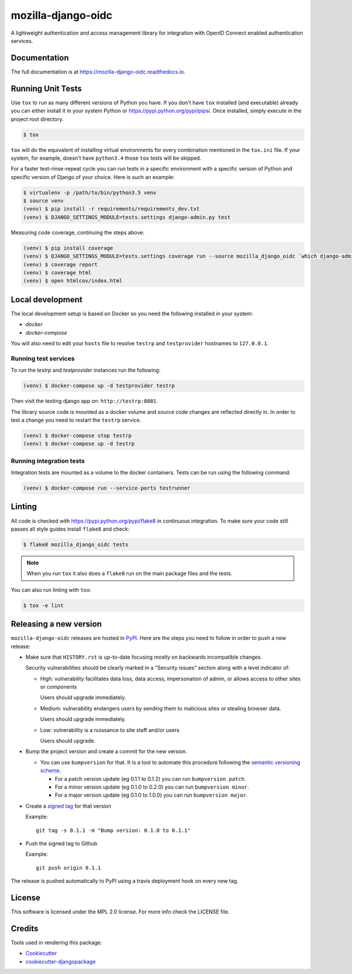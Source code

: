 ===================
mozilla-django-oidc
===================

.. image:: https://badge.fury.io/py/mozilla-django-oidc.svg
   :target: https://badge.fury.io/py/mozilla-django-oidc

.. image:: https://travis-ci.org/mozilla/mozilla-django-oidc.svg?branch=master
   :target: https://travis-ci.org/mozilla/mozilla-django-oidc

.. image:: https://codecov.io/gh/mozilla/mozilla-django-oidc/branch/master/graph/badge.svg
   :target: https://codecov.io/gh/mozilla/mozilla-django-oidc

.. image:: https://circleci.com/gh/mozilla/mozilla-django-oidc/tree/master.svg?style=svg
   :target: https://circleci.com/gh/mozilla/mozilla-django-oidc/tree/master

A lightweight authentication and access management library for integration with OpenID Connect enabled authentication services.


Documentation
-------------

The full documentation is at `<https://mozilla-django-oidc.readthedocs.io>`_.


Running Unit Tests
-------------------

Use ``tox`` to run as many different versions of Python you have. If you
don't have ``tox`` installed (and executable) already you can either
install it in your system Python or `<https://pypi.python.org/pypi/pipsi>`_.
Once installed, simply execute in the project root directory.

.. code-block:: shell

    $ tox

``tox`` will do the equivalent of installing virtual environments for every
combination mentioned in the ``tox.ini`` file. If your system, for example,
doesn't have ``python3.4`` those ``tox`` tests will be skipped.

For a faster test-rinse-repeat cycle you can run tests in a specific
environment with a specific version of Python and specific version of
Django of your choice. Here is such an example:


.. code-block:: shell

    $ virtualenv -p /path/to/bin/python3.5 venv
    $ source venv
    (venv) $ pip install -r requirements/requirements_dev.txt
    (venv) $ DJANGO_SETTINGS_MODULE=tests.settings django-admin.py test

Measuring code coverage, continuing the steps above:

.. code-block:: shell

    (venv) $ pip install coverage
    (venv) $ DJANGO_SETTINGS_MODULE=tests.settings coverage run --source mozilla_django_oidc `which django-admin.py` test
    (venv) $ coverage report
    (venv) $ coverage html
    (venv) $ open htmlcov/index.html

Local development
-----------------

The local development setup is based on Docker so you need the following installed in your system:

* `docker`
* `docker-compose`

You will also need to edit your ``hosts`` file to resolve ``testrp`` and ``testprovider`` hostnames to ``127.0.0.1``.

Running test services
=====================

To run the `testrp` and `testprovider` instances run the following:

.. code-block:: shell

   (venv) $ docker-compose up -d testprovider testrp

Then visit the testing django app on: ``http://testrp:8081``.

The library source code is mounted as a docker volume and source code changes are reflected directly in.
In order to test a change you need to restart the ``testrp`` service.

.. code-block:: shell

   (venv) $ docker-compose stop testrp
   (venv) $ docker-compose up -d testrp

Running integration tests
=========================

Integration tests are mounted as a volume to the docker containers. Tests can be run using the following command:

.. code-block:: shell

   (venv) $ docker-compose run --service-ports testrunner

Linting
-------

All code is checked with `<https://pypi.python.org/pypi/flake8>`_ in
continuous integration. To make sure your code still passes all style guides
install ``flake8`` and check:

.. code-block:: shell

    $ flake8 mozilla_django_oidc tests

.. note::

    When you run ``tox`` it also does a ``flake8`` run on the main package
    files and the tests.

You can also run linting with ``tox``:

.. code-block:: shell

    $ tox -e lint


Releasing a new version
------------------------

``mozilla-django-oidc`` releases are hosted in `PyPI <https://pypi.python.org/pypi/mozilla-django-oidc>`_.
Here are the steps you need to follow in order to push a new release:

* Make sure that ``HISTORY.rst`` is up-to-date focusing mostly on backwards incompatible changes.

  Security vulnerabilities should be clearly marked in a "Security issues" section along with
  a level indicator of:

  * High: vulnerability facilitates data loss, data access, impersonation of admin, or allows access
    to other sites or components

    Users should upgrade immediately.

  * Medium: vulnerability endangers users by sending them to malicious sites or stealing browser
    data.

    Users should upgrade immediately.

  * Low: vulnerability is a nuissance to site staff and/or users

    Users should upgrade.

* Bump the project version and create a commit for the new version.

  * You can use ``bumpversion`` for that. It is a tool to automate this procedure following the `semantic versioning scheme <http://semver.org/>`_.

    * For a patch version update (eg 0.1.1 to 0.1.2) you can run ``bumpversion patch``.
    * For a minor version update (eg 0.1.0 to 0.2.0) you can run ``bumpversion minor``.
    * For a major version update (eg 0.1.0 to 1.0.0) you can run ``bumpversion major``.

* Create a `signed tag <https://git-scm.com/book/tr/v2/Git-Tools-Signing-Your-Work>`_ for that version

  Example::

      git tag -s 0.1.1 -m "Bump version: 0.1.0 to 0.1.1"

* Push the signed tag to Github

  Example::

      git push origin 0.1.1

The release is pushed automatically to PyPI using a travis deployment hook on every new tag.


License
-------

This software is licensed under the MPL 2.0 license. For more info check the LICENSE file.


Credits
-------

Tools used in rendering this package:

*  Cookiecutter_
*  `cookiecutter-djangopackage`_

.. _Cookiecutter: https://github.com/audreyr/cookiecutter
.. _`cookiecutter-djangopackage`: https://github.com/pydanny/cookiecutter-djangopackage
